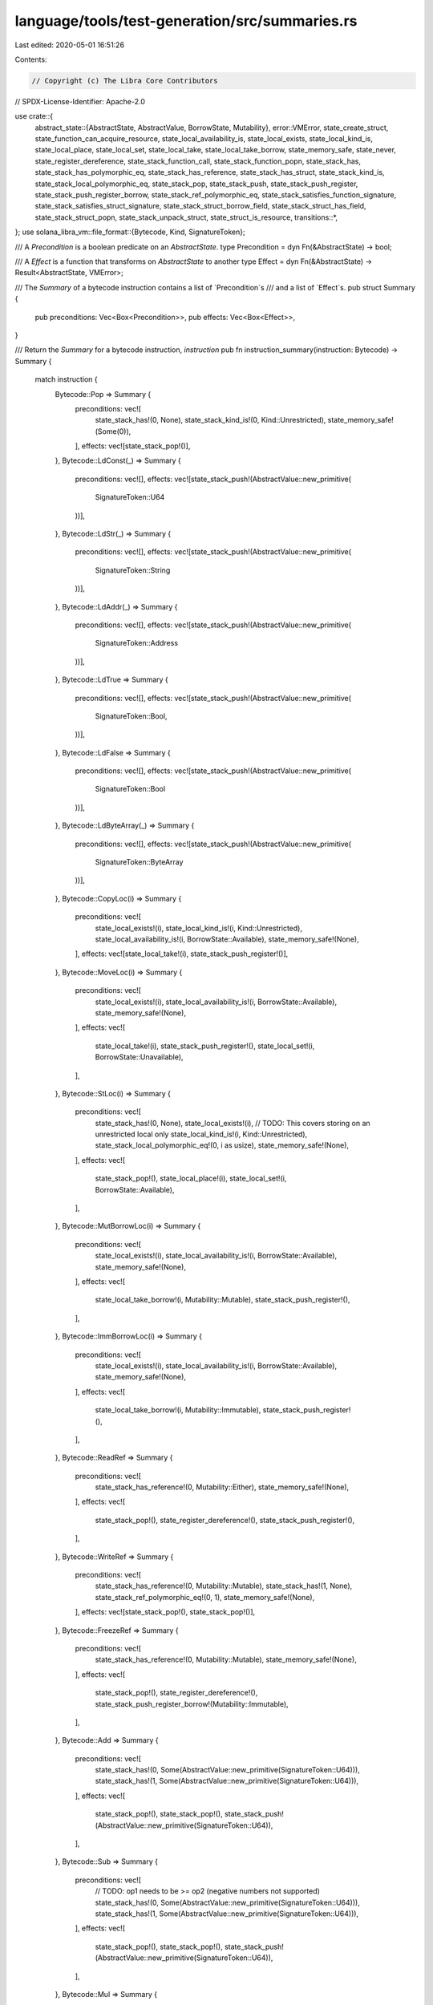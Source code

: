 language/tools/test-generation/src/summaries.rs
===============================================

Last edited: 2020-05-01 16:51:26

Contents:

.. code-block:: rs

    // Copyright (c) The Libra Core Contributors
// SPDX-License-Identifier: Apache-2.0

use crate::{
    abstract_state::{AbstractState, AbstractValue, BorrowState, Mutability},
    error::VMError,
    state_create_struct, state_function_can_acquire_resource, state_local_availability_is,
    state_local_exists, state_local_kind_is, state_local_place, state_local_set, state_local_take,
    state_local_take_borrow, state_memory_safe, state_never, state_register_dereference,
    state_stack_function_call, state_stack_function_popn, state_stack_has,
    state_stack_has_polymorphic_eq, state_stack_has_reference, state_stack_has_struct,
    state_stack_kind_is, state_stack_local_polymorphic_eq, state_stack_pop, state_stack_push,
    state_stack_push_register, state_stack_push_register_borrow, state_stack_ref_polymorphic_eq,
    state_stack_satisfies_function_signature, state_stack_satisfies_struct_signature,
    state_stack_struct_borrow_field, state_stack_struct_has_field, state_stack_struct_popn,
    state_stack_unpack_struct, state_struct_is_resource,
    transitions::*,
};
use solana_libra_vm::file_format::{Bytecode, Kind, SignatureToken};

/// A `Precondition` is a boolean predicate on an `AbstractState`.
type Precondition = dyn Fn(&AbstractState) -> bool;

/// A `Effect` is a function that transforms on `AbstractState` to another
type Effect = dyn Fn(&AbstractState) -> Result<AbstractState, VMError>;

/// The `Summary` of a bytecode instruction contains a list of `Precondition`s
/// and a list of `Effect`s.
pub struct Summary {
    pub preconditions: Vec<Box<Precondition>>,
    pub effects: Vec<Box<Effect>>,
}

/// Return the `Summary` for a bytecode instruction, `instruction`
pub fn instruction_summary(instruction: Bytecode) -> Summary {
    match instruction {
        Bytecode::Pop => Summary {
            preconditions: vec![
                state_stack_has!(0, None),
                state_stack_kind_is!(0, Kind::Unrestricted),
                state_memory_safe!(Some(0)),
            ],
            effects: vec![state_stack_pop!()],
        },
        Bytecode::LdConst(_) => Summary {
            preconditions: vec![],
            effects: vec![state_stack_push!(AbstractValue::new_primitive(
                SignatureToken::U64
            ))],
        },
        Bytecode::LdStr(_) => Summary {
            preconditions: vec![],
            effects: vec![state_stack_push!(AbstractValue::new_primitive(
                SignatureToken::String
            ))],
        },
        Bytecode::LdAddr(_) => Summary {
            preconditions: vec![],
            effects: vec![state_stack_push!(AbstractValue::new_primitive(
                SignatureToken::Address
            ))],
        },
        Bytecode::LdTrue => Summary {
            preconditions: vec![],
            effects: vec![state_stack_push!(AbstractValue::new_primitive(
                SignatureToken::Bool,
            ))],
        },
        Bytecode::LdFalse => Summary {
            preconditions: vec![],
            effects: vec![state_stack_push!(AbstractValue::new_primitive(
                SignatureToken::Bool
            ))],
        },
        Bytecode::LdByteArray(_) => Summary {
            preconditions: vec![],
            effects: vec![state_stack_push!(AbstractValue::new_primitive(
                SignatureToken::ByteArray
            ))],
        },
        Bytecode::CopyLoc(i) => Summary {
            preconditions: vec![
                state_local_exists!(i),
                state_local_kind_is!(i, Kind::Unrestricted),
                state_local_availability_is!(i, BorrowState::Available),
                state_memory_safe!(None),
            ],
            effects: vec![state_local_take!(i), state_stack_push_register!()],
        },
        Bytecode::MoveLoc(i) => Summary {
            preconditions: vec![
                state_local_exists!(i),
                state_local_availability_is!(i, BorrowState::Available),
                state_memory_safe!(None),
            ],
            effects: vec![
                state_local_take!(i),
                state_stack_push_register!(),
                state_local_set!(i, BorrowState::Unavailable),
            ],
        },
        Bytecode::StLoc(i) => Summary {
            preconditions: vec![
                state_stack_has!(0, None),
                state_local_exists!(i),
                // TODO: This covers storing on an unrestricted local only
                state_local_kind_is!(i, Kind::Unrestricted),
                state_stack_local_polymorphic_eq!(0, i as usize),
                state_memory_safe!(None),
            ],
            effects: vec![
                state_stack_pop!(),
                state_local_place!(i),
                state_local_set!(i, BorrowState::Available),
            ],
        },
        Bytecode::MutBorrowLoc(i) => Summary {
            preconditions: vec![
                state_local_exists!(i),
                state_local_availability_is!(i, BorrowState::Available),
                state_memory_safe!(None),
            ],
            effects: vec![
                state_local_take_borrow!(i, Mutability::Mutable),
                state_stack_push_register!(),
            ],
        },
        Bytecode::ImmBorrowLoc(i) => Summary {
            preconditions: vec![
                state_local_exists!(i),
                state_local_availability_is!(i, BorrowState::Available),
                state_memory_safe!(None),
            ],
            effects: vec![
                state_local_take_borrow!(i, Mutability::Immutable),
                state_stack_push_register!(),
            ],
        },
        Bytecode::ReadRef => Summary {
            preconditions: vec![
                state_stack_has_reference!(0, Mutability::Either),
                state_memory_safe!(None),
            ],
            effects: vec![
                state_stack_pop!(),
                state_register_dereference!(),
                state_stack_push_register!(),
            ],
        },
        Bytecode::WriteRef => Summary {
            preconditions: vec![
                state_stack_has_reference!(0, Mutability::Mutable),
                state_stack_has!(1, None),
                state_stack_ref_polymorphic_eq!(0, 1),
                state_memory_safe!(None),
            ],
            effects: vec![state_stack_pop!(), state_stack_pop!()],
        },
        Bytecode::FreezeRef => Summary {
            preconditions: vec![
                state_stack_has_reference!(0, Mutability::Mutable),
                state_memory_safe!(None),
            ],
            effects: vec![
                state_stack_pop!(),
                state_register_dereference!(),
                state_stack_push_register_borrow!(Mutability::Immutable),
            ],
        },
        Bytecode::Add => Summary {
            preconditions: vec![
                state_stack_has!(0, Some(AbstractValue::new_primitive(SignatureToken::U64))),
                state_stack_has!(1, Some(AbstractValue::new_primitive(SignatureToken::U64))),
            ],
            effects: vec![
                state_stack_pop!(),
                state_stack_pop!(),
                state_stack_push!(AbstractValue::new_primitive(SignatureToken::U64)),
            ],
        },
        Bytecode::Sub => Summary {
            preconditions: vec![
                // TODO: op1 needs to be >= op2 (negative numbers not supported)
                state_stack_has!(0, Some(AbstractValue::new_primitive(SignatureToken::U64))),
                state_stack_has!(1, Some(AbstractValue::new_primitive(SignatureToken::U64))),
            ],
            effects: vec![
                state_stack_pop!(),
                state_stack_pop!(),
                state_stack_push!(AbstractValue::new_primitive(SignatureToken::U64)),
            ],
        },
        Bytecode::Mul => Summary {
            preconditions: vec![
                state_stack_has!(0, Some(AbstractValue::new_primitive(SignatureToken::U64))),
                state_stack_has!(1, Some(AbstractValue::new_primitive(SignatureToken::U64))),
            ],
            effects: vec![
                state_stack_pop!(),
                state_stack_pop!(),
                state_stack_push!(AbstractValue::new_primitive(SignatureToken::U64)),
            ],
        },
        Bytecode::Div => Summary {
            preconditions: vec![
                state_stack_has!(0, Some(AbstractValue::new_primitive(SignatureToken::U64))),
                state_stack_has!(1, Some(AbstractValue::new_primitive(SignatureToken::U64))),
            ],
            effects: vec![
                state_stack_pop!(),
                state_stack_pop!(),
                state_stack_push!(AbstractValue::new_primitive(SignatureToken::U64)),
            ],
        },
        Bytecode::Mod => Summary {
            preconditions: vec![
                state_stack_has!(0, Some(AbstractValue::new_primitive(SignatureToken::U64))),
                state_stack_has!(1, Some(AbstractValue::new_primitive(SignatureToken::U64))),
            ],
            effects: vec![
                state_stack_pop!(),
                state_stack_pop!(),
                state_stack_push!(AbstractValue::new_primitive(SignatureToken::U64)),
            ],
        },
        Bytecode::BitAnd => Summary {
            preconditions: vec![
                state_stack_has!(0, Some(AbstractValue::new_primitive(SignatureToken::U64))),
                state_stack_has!(1, Some(AbstractValue::new_primitive(SignatureToken::U64))),
            ],
            effects: vec![
                state_stack_pop!(),
                state_stack_pop!(),
                state_stack_push!(AbstractValue::new_primitive(SignatureToken::U64)),
            ],
        },
        Bytecode::BitOr => Summary {
            preconditions: vec![
                state_stack_has!(0, Some(AbstractValue::new_primitive(SignatureToken::U64))),
                state_stack_has!(1, Some(AbstractValue::new_primitive(SignatureToken::U64))),
            ],
            effects: vec![
                state_stack_pop!(),
                state_stack_pop!(),
                state_stack_push!(AbstractValue::new_primitive(SignatureToken::U64)),
            ],
        },
        Bytecode::Xor => Summary {
            preconditions: vec![
                state_stack_has!(0, Some(AbstractValue::new_primitive(SignatureToken::U64))),
                state_stack_has!(1, Some(AbstractValue::new_primitive(SignatureToken::U64))),
            ],
            effects: vec![
                state_stack_pop!(),
                state_stack_pop!(),
                state_stack_push!(AbstractValue::new_primitive(SignatureToken::U64)),
            ],
        },
        Bytecode::Or => Summary {
            preconditions: vec![
                state_stack_has!(0, Some(AbstractValue::new_primitive(SignatureToken::Bool))),
                state_stack_has!(1, Some(AbstractValue::new_primitive(SignatureToken::Bool))),
            ],
            effects: vec![
                state_stack_pop!(),
                state_stack_pop!(),
                state_stack_push!(AbstractValue::new_primitive(SignatureToken::Bool)),
            ],
        },
        Bytecode::And => Summary {
            preconditions: vec![
                state_stack_has!(0, Some(AbstractValue::new_primitive(SignatureToken::Bool))),
                state_stack_has!(1, Some(AbstractValue::new_primitive(SignatureToken::Bool))),
            ],
            effects: vec![
                state_stack_pop!(),
                state_stack_pop!(),
                state_stack_push!(AbstractValue::new_primitive(SignatureToken::Bool)),
            ],
        },
        Bytecode::Not => Summary {
            preconditions: vec![state_stack_has!(
                0,
                Some(AbstractValue::new_primitive(SignatureToken::Bool))
            )],
            effects: vec![
                state_stack_pop!(),
                state_stack_push!(AbstractValue::new_primitive(SignatureToken::Bool)),
            ],
        },
        Bytecode::Eq => Summary {
            preconditions: vec![
                state_stack_has!(0, None),
                state_stack_has!(1, None),
                state_stack_kind_is!(0, Kind::Unrestricted),
                state_stack_has_polymorphic_eq!(0, 1),
                state_memory_safe!(Some(0)),
                state_memory_safe!(Some(1)),
            ],
            effects: vec![
                state_stack_pop!(),
                state_stack_pop!(),
                state_stack_push!(AbstractValue::new_primitive(SignatureToken::Bool)),
            ],
        },
        Bytecode::Neq => Summary {
            preconditions: vec![
                state_stack_has!(0, None),
                state_stack_has!(1, None),
                state_stack_kind_is!(0, Kind::Unrestricted),
                state_stack_has_polymorphic_eq!(0, 1),
                state_memory_safe!(Some(0)),
                state_memory_safe!(Some(1)),
            ],
            effects: vec![
                state_stack_pop!(),
                state_stack_pop!(),
                state_stack_push!(AbstractValue::new_primitive(SignatureToken::Bool)),
            ],
        },
        Bytecode::Lt => Summary {
            preconditions: vec![
                state_stack_has!(0, Some(AbstractValue::new_primitive(SignatureToken::U64))),
                state_stack_has!(1, Some(AbstractValue::new_primitive(SignatureToken::U64))),
            ],
            effects: vec![
                state_stack_pop!(),
                state_stack_pop!(),
                state_stack_push!(AbstractValue::new_primitive(SignatureToken::Bool)),
            ],
        },
        Bytecode::Gt => Summary {
            preconditions: vec![
                state_stack_has!(0, Some(AbstractValue::new_primitive(SignatureToken::U64))),
                state_stack_has!(1, Some(AbstractValue::new_primitive(SignatureToken::U64))),
            ],
            effects: vec![
                state_stack_pop!(),
                state_stack_pop!(),
                state_stack_push!(AbstractValue::new_primitive(SignatureToken::Bool)),
            ],
        },
        Bytecode::Le => Summary {
            preconditions: vec![
                state_stack_has!(0, Some(AbstractValue::new_primitive(SignatureToken::U64))),
                state_stack_has!(1, Some(AbstractValue::new_primitive(SignatureToken::U64))),
            ],
            effects: vec![
                state_stack_pop!(),
                state_stack_pop!(),
                state_stack_push!(AbstractValue::new_primitive(SignatureToken::Bool)),
            ],
        },
        Bytecode::Ge => Summary {
            preconditions: vec![
                state_stack_has!(0, Some(AbstractValue::new_primitive(SignatureToken::U64))),
                state_stack_has!(1, Some(AbstractValue::new_primitive(SignatureToken::U64))),
            ],
            effects: vec![
                state_stack_pop!(),
                state_stack_pop!(),
                state_stack_push!(AbstractValue::new_primitive(SignatureToken::Bool)),
            ],
        },
        Bytecode::GetTxnGasUnitPrice => Summary {
            preconditions: vec![],
            effects: vec![state_stack_push!(AbstractValue::new_primitive(
                SignatureToken::U64
            ))],
        },
        Bytecode::GetTxnMaxGasUnits => Summary {
            preconditions: vec![],
            effects: vec![state_stack_push!(AbstractValue::new_primitive(
                SignatureToken::U64,
            ))],
        },
        Bytecode::GetGasRemaining => Summary {
            preconditions: vec![],
            effects: vec![state_stack_push!(AbstractValue::new_primitive(
                SignatureToken::U64,
            ))],
        },
        Bytecode::GetTxnSequenceNumber => Summary {
            preconditions: vec![],
            effects: vec![state_stack_push!(AbstractValue::new_primitive(
                SignatureToken::U64,
            ))],
        },
        Bytecode::GetTxnSenderAddress => Summary {
            preconditions: vec![],
            effects: vec![state_stack_push!(AbstractValue::new_primitive(
                SignatureToken::Address,
            ))],
        },
        Bytecode::GetTxnPublicKey => Summary {
            preconditions: vec![],
            effects: vec![state_stack_push!(AbstractValue::new_primitive(
                SignatureToken::ByteArray,
            ))],
        },
        Bytecode::CreateAccount => Summary {
            preconditions: vec![
                state_stack_has!(
                    0,
                    Some(AbstractValue::new_primitive(SignatureToken::Address))
                ),
                state_memory_safe!(None),
            ],
            effects: vec![state_stack_pop!()],
        },
        Bytecode::Pack(i, _) => Summary {
            preconditions: vec![state_stack_satisfies_struct_signature!(i)],
            effects: vec![
                state_stack_struct_popn!(i),
                state_create_struct!(i),
                state_stack_push_register!(),
            ],
        },
        Bytecode::Unpack(i, _) => Summary {
            preconditions: vec![state_stack_has_struct!(Some(i))],
            effects: vec![state_stack_pop!(), state_stack_unpack_struct!(i)],
        },
        Bytecode::Exists(i, _) => Summary {
            // The result of `state_struct_is_resource` is represented abstractly
            // so concrete execution may differ
            preconditions: vec![
                state_struct_is_resource!(i),
                state_stack_has!(
                    0,
                    Some(AbstractValue::new_primitive(SignatureToken::Address))
                ),
            ],
            effects: vec![
                state_stack_pop!(),
                state_stack_push!(AbstractValue::new_primitive(SignatureToken::Bool)),
            ],
        },
        Bytecode::MutBorrowField(i) => Summary {
            preconditions: vec![
                state_stack_has_reference!(0, Mutability::Mutable),
                state_stack_struct_has_field!(i),
                state_memory_safe!(None),
            ],
            effects: vec![state_stack_pop!(), state_stack_struct_borrow_field!(i)],
        },
        Bytecode::ImmBorrowField(i) => Summary {
            preconditions: vec![
                state_stack_has_reference!(0, Mutability::Immutable),
                state_stack_struct_has_field!(i),
                state_memory_safe!(None),
            ],
            effects: vec![state_stack_pop!(), state_stack_struct_borrow_field!(i)],
        },
        Bytecode::MutBorrowGlobal(i, _) => Summary {
            preconditions: vec![
                state_stack_has!(
                    0,
                    Some(AbstractValue::new_primitive(SignatureToken::Address))
                ),
                state_struct_is_resource!(i),
                state_memory_safe!(None),
            ],
            effects: vec![
                state_stack_pop!(),
                state_create_struct!(i),
                state_stack_push_register_borrow!(Mutability::Mutable),
            ],
        },
        Bytecode::ImmBorrowGlobal(i, _) => Summary {
            preconditions: vec![
                state_stack_has!(
                    0,
                    Some(AbstractValue::new_primitive(SignatureToken::Address))
                ),
                state_struct_is_resource!(i),
                state_memory_safe!(None),
            ],
            effects: vec![
                state_stack_pop!(),
                state_create_struct!(i),
                state_stack_push_register_borrow!(Mutability::Immutable),
            ],
        },
        Bytecode::MoveFrom(i, _) => Summary {
            preconditions: vec![
                state_function_can_acquire_resource!(),
                state_struct_is_resource!(i),
                state_stack_has!(
                    0,
                    Some(AbstractValue::new_primitive(SignatureToken::Address))
                ),
            ],
            effects: vec![
                state_stack_pop!(),
                state_create_struct!(i),
                state_stack_push_register!(),
            ],
        },
        Bytecode::MoveToSender(i, _) => Summary {
            preconditions: vec![
                state_struct_is_resource!(i),
                state_stack_has_struct!(Some(i)),
                state_memory_safe!(None),
            ],
            effects: vec![state_stack_pop!()],
        },
        Bytecode::Call(i, _) => Summary {
            preconditions: vec![state_stack_satisfies_function_signature!(i)],
            effects: vec![state_stack_function_popn!(i), state_stack_function_call!(i)],
        },
        // Control flow instructions are called manually and thus have
        // `state_never!()` as their precondition
        Bytecode::Branch(_) => Summary {
            preconditions: vec![state_never!()],
            effects: vec![],
        },
        Bytecode::BrTrue(_) => Summary {
            preconditions: vec![
                state_never!(),
                state_stack_has!(0, Some(AbstractValue::new_primitive(SignatureToken::Bool))),
            ],
            effects: vec![state_stack_pop!()],
        },
        Bytecode::BrFalse(_) => Summary {
            preconditions: vec![
                state_never!(),
                state_stack_has!(0, Some(AbstractValue::new_primitive(SignatureToken::Bool))),
            ],
            effects: vec![state_stack_pop!()],
        },
        Bytecode::Ret => Summary {
            preconditions: vec![state_never!()],
            effects: vec![],
        },
        Bytecode::Abort => Summary {
            preconditions: vec![
                state_never!(),
                state_stack_has!(0, Some(AbstractValue::new_primitive(SignatureToken::U64))),
            ],
            effects: vec![state_stack_pop!()],
        },
    }
}


